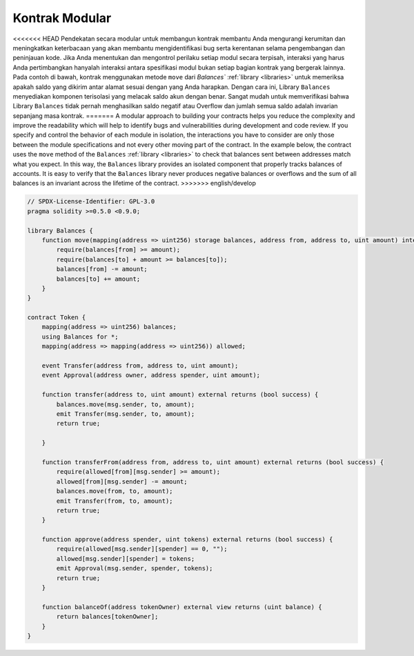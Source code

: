 .. index:: contract;modular, modular contract

*****************
Kontrak Modular
*****************

<<<<<<< HEAD
Pendekatan secara modular untuk membangun kontrak membantu Anda mengurangi kerumitan
dan meningkatkan keterbacaan yang akan membantu mengidentifikasi bug serta kerentanan
selama pengembangan dan peninjauan kode.
Jika Anda menentukan dan mengontrol perilaku setiap modul secara terpisah, interaksi
yang harus Anda pertimbangkan hanyalah interaksi antara spesifikasi modul bukan setiap
bagian kontrak yang bergerak lainnya.
Pada contoh di bawah, kontrak menggunakan metode ``move``
dari `Balances`` :ref:`library <libraries>` untuk memeriksa apakah saldo yang dikirim
antar alamat sesuai dengan yang Anda harapkan. Dengan cara ini, Library ``Balances``
menyediakan komponen terisolasi yang melacak saldo akun dengan benar.
Sangat mudah untuk memverifikasi bahwa Library ``Balances`` tidak pernah menghasilkan
saldo negatif atau Overflow dan jumlah semua saldo adalah invarian sepanjang masa kontrak.
=======
A modular approach to building your contracts helps you reduce the complexity
and improve the readability which will help to identify bugs and vulnerabilities
during development and code review.
If you specify and control the behavior of each module in isolation, the
interactions you have to consider are only those between the module specifications
and not every other moving part of the contract.
In the example below, the contract uses the ``move`` method
of the ``Balances`` :ref:`library <libraries>` to check that balances sent between
addresses match what you expect. In this way, the ``Balances`` library
provides an isolated component that properly tracks balances of accounts.
It is easy to verify that the ``Balances`` library never produces negative balances or overflows
and the sum of all balances is an invariant across the lifetime of the contract.
>>>>>>> english/develop

.. code-block:: solidity

    // SPDX-License-Identifier: GPL-3.0
    pragma solidity >=0.5.0 <0.9.0;

    library Balances {
        function move(mapping(address => uint256) storage balances, address from, address to, uint amount) internal {
            require(balances[from] >= amount);
            require(balances[to] + amount >= balances[to]);
            balances[from] -= amount;
            balances[to] += amount;
        }
    }

    contract Token {
        mapping(address => uint256) balances;
        using Balances for *;
        mapping(address => mapping(address => uint256)) allowed;

        event Transfer(address from, address to, uint amount);
        event Approval(address owner, address spender, uint amount);

        function transfer(address to, uint amount) external returns (bool success) {
            balances.move(msg.sender, to, amount);
            emit Transfer(msg.sender, to, amount);
            return true;

        }

        function transferFrom(address from, address to, uint amount) external returns (bool success) {
            require(allowed[from][msg.sender] >= amount);
            allowed[from][msg.sender] -= amount;
            balances.move(from, to, amount);
            emit Transfer(from, to, amount);
            return true;
        }

        function approve(address spender, uint tokens) external returns (bool success) {
            require(allowed[msg.sender][spender] == 0, "");
            allowed[msg.sender][spender] = tokens;
            emit Approval(msg.sender, spender, tokens);
            return true;
        }

        function balanceOf(address tokenOwner) external view returns (uint balance) {
            return balances[tokenOwner];
        }
    }
